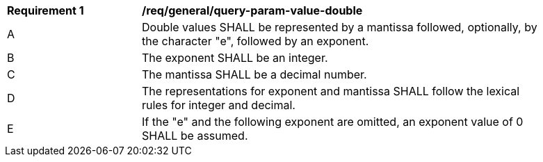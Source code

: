 [[req_general_query-param-value-double]]
[width="90%",cols="2,6a"]
|===
^|*Requirement {counter:req-id}* |*/req/general/query-param-value-double* 
^|A |Double values SHALL be represented by a mantissa followed, optionally, by the character "e", followed by an exponent. 
^|B |The exponent SHALL be an integer. 
^|C |The mantissa SHALL be a decimal number. 
^|D |The representations for exponent and mantissa SHALL follow the lexical rules for integer and decimal. 
^|E |If the "e" and the following exponent are omitted, an exponent value of 0 SHALL be assumed. 
|===

